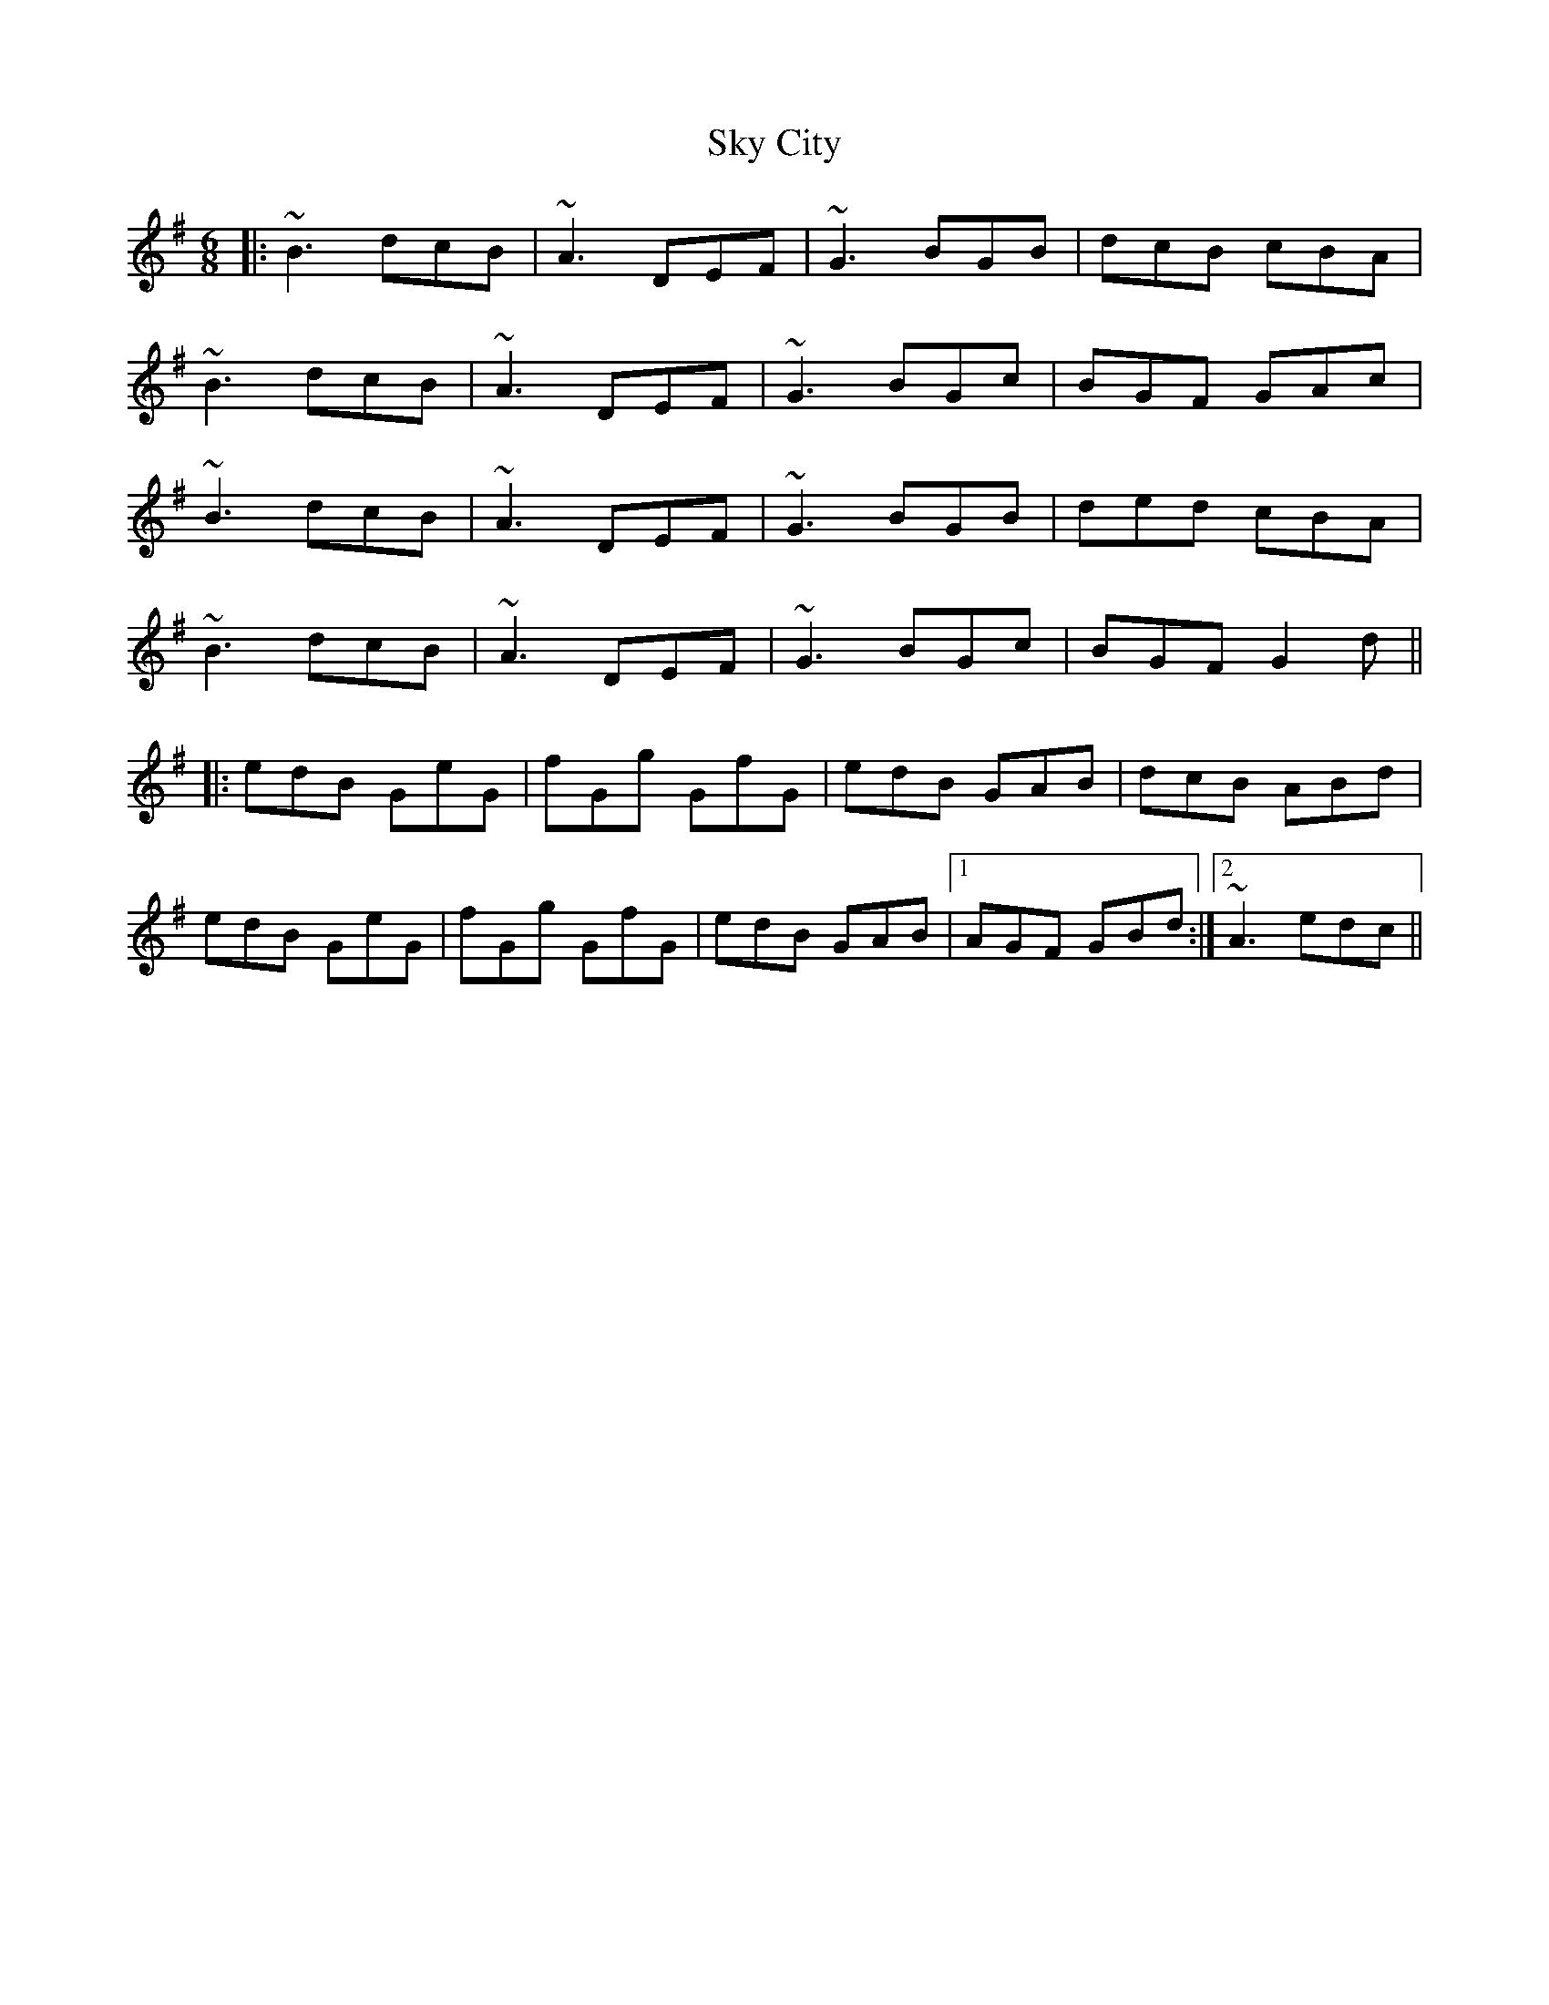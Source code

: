 X: 37305
T: Sky City
R: jig
M: 6/8
K: Gmajor
|:~B3 dcB|~A3 DEF|~G3 BGB|dcB cBA|
~B3 dcB|~A3 DEF|~G3 BGc|BGF GAc|
~B3 dcB|~A3 DEF|~G3 BGB|ded cBA|
~B3 dcB|~A3 DEF|~G3 BGc|BGF G2d||
|:edB GeG|fGg GfG|edB GAB|dcB ABd|
edB GeG|fGg GfG|edB GAB|1 AGF GBd:|2 ~A3 edc||


